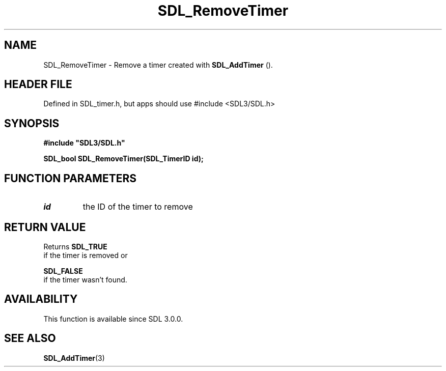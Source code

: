 .\" This manpage content is licensed under Creative Commons
.\"  Attribution 4.0 International (CC BY 4.0)
.\"   https://creativecommons.org/licenses/by/4.0/
.\" This manpage was generated from SDL's wiki page for SDL_RemoveTimer:
.\"   https://wiki.libsdl.org/SDL_RemoveTimer
.\" Generated with SDL/build-scripts/wikiheaders.pl
.\"  revision SDL-3.1.1-no-vcs
.\" Please report issues in this manpage's content at:
.\"   https://github.com/libsdl-org/sdlwiki/issues/new
.\" Please report issues in the generation of this manpage from the wiki at:
.\"   https://github.com/libsdl-org/SDL/issues/new?title=Misgenerated%20manpage%20for%20SDL_RemoveTimer
.\" SDL can be found at https://libsdl.org/
.de URL
\$2 \(laURL: \$1 \(ra\$3
..
.if \n[.g] .mso www.tmac
.TH SDL_RemoveTimer 3 "SDL 3.1.1" "SDL" "SDL3 FUNCTIONS"
.SH NAME
SDL_RemoveTimer \- Remove a timer created with 
.BR SDL_AddTimer
()\[char46]
.SH HEADER FILE
Defined in SDL_timer\[char46]h, but apps should use #include <SDL3/SDL\[char46]h>

.SH SYNOPSIS
.nf
.B #include \(dqSDL3/SDL.h\(dq
.PP
.BI "SDL_bool SDL_RemoveTimer(SDL_TimerID id);
.fi
.SH FUNCTION PARAMETERS
.TP
.I id
the ID of the timer to remove
.SH RETURN VALUE
Returns 
.BR SDL_TRUE
 if the timer is removed or

.BR SDL_FALSE
 if the timer wasn't found\[char46]

.SH AVAILABILITY
This function is available since SDL 3\[char46]0\[char46]0\[char46]

.SH SEE ALSO
.BR SDL_AddTimer (3)

